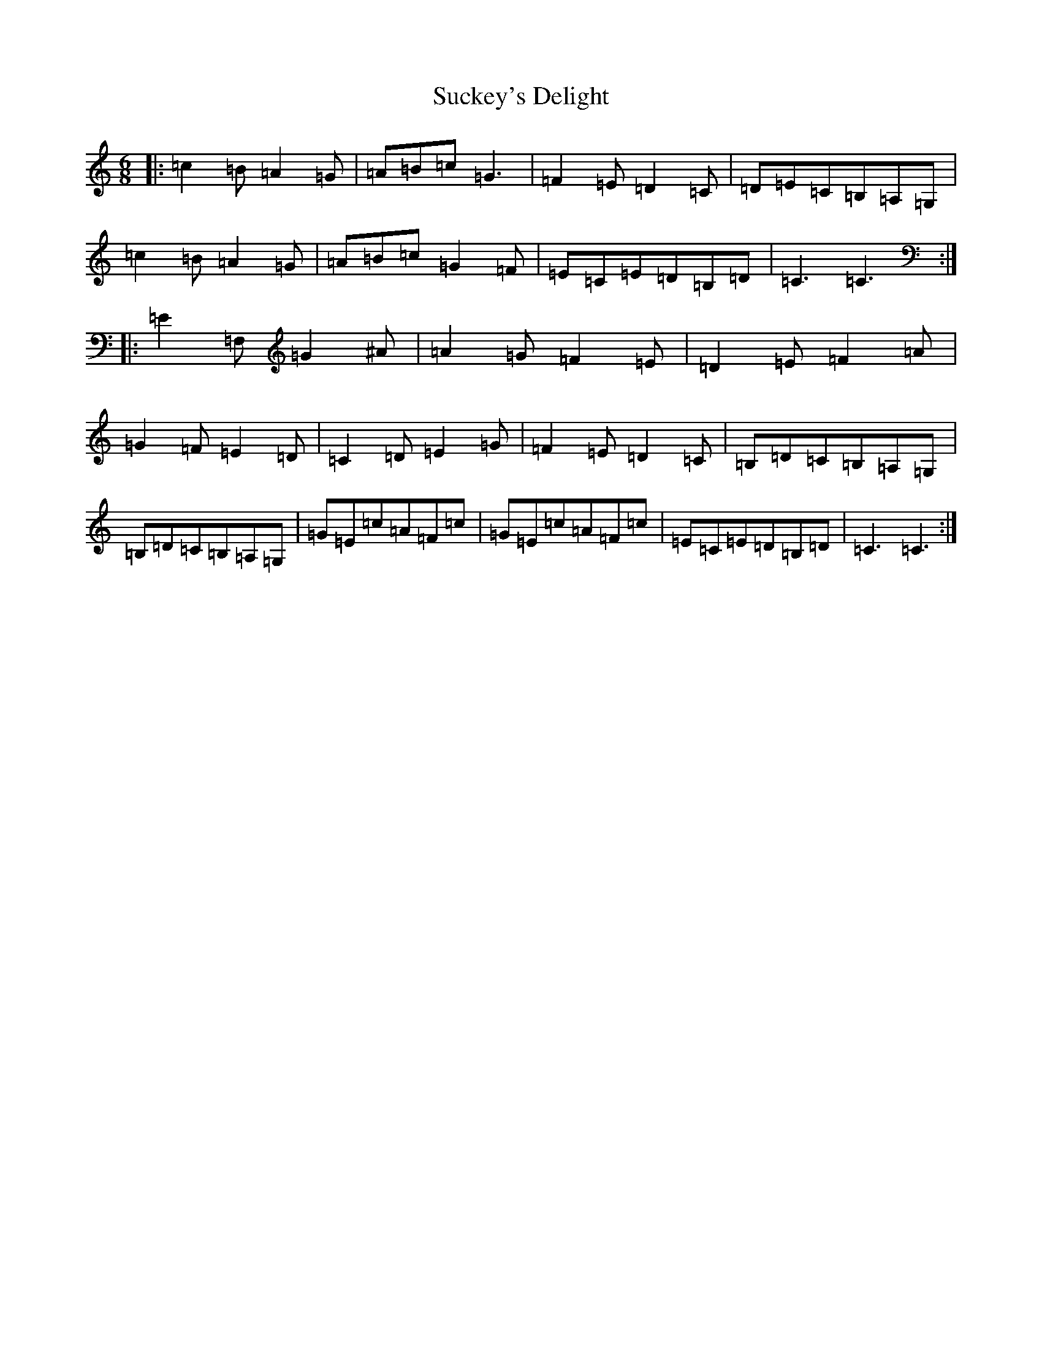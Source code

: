 X: 20377
T: Suckey's Delight
S: https://thesession.org/tunes/8345#setting8345
R: jig
M:6/8
L:1/8
K: C Major
|:=c2=B=A2=G|=A=B=c=G3|=F2=E=D2=C|=D=E=C=B,=A,=G,|=c2=B=A2=G|=A=B=c=G2=F|=E=C=E=D=B,=D|=C3=C3:||:=E2=F,=G2^A|=A2=G=F2=E|=D2=E=F2=A|=G2=F=E2=D|=C2=D=E2=G|=F2=E=D2=C|=B,=D=C=B,=A,=G,|=B,=D=C=B,=A,=G,|=G=E=c=A=F=c|=G=E=c=A=F=c|=E=C=E=D=B,=D|=C3=C3:|